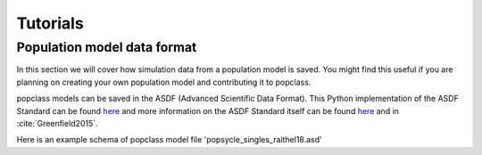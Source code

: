 =========
Tutorials
=========

Population model data format
----------------------------

In this section we will cover how simulation data from a population model
is saved. You might find this useful if you are planning on creating your
own population model and contributing it to popclass.

popclass models can be saved in the ASDF (Advanced Scientific Data Format). 
This Python implementation of the ASDF Standard can be found `here <https://asdf.readthedocs.io/en/latest/>`_ 
and more information on the ASDF Standard itself can be found 
`here <https://asdf-standard.readthedocs.io/en/1.1.1/>`_  
and in :cite:`Greenfield2015`.

Here is an example schema of popclass model file 'popsycle_singles_raithel18.asd'

.. code::
